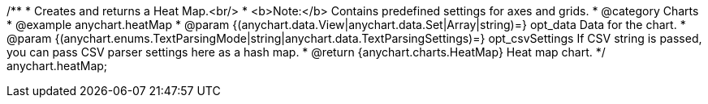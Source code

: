/**
 * Creates and returns a Heat Map.<br/>
 * <b>Note:</b> Contains predefined settings for axes and grids.
 * @category Charts
 * @example anychart.heatMap
 * @param {(anychart.data.View|anychart.data.Set|Array|string)=} opt_data Data for the chart.
 * @param {(anychart.enums.TextParsingMode|string|anychart.data.TextParsingSettings)=} opt_csvSettings If CSV string is passed, you can pass CSV parser settings here as a hash map.
 * @return {anychart.charts.HeatMap} Heat map chart.
 */
anychart.heatMap;

